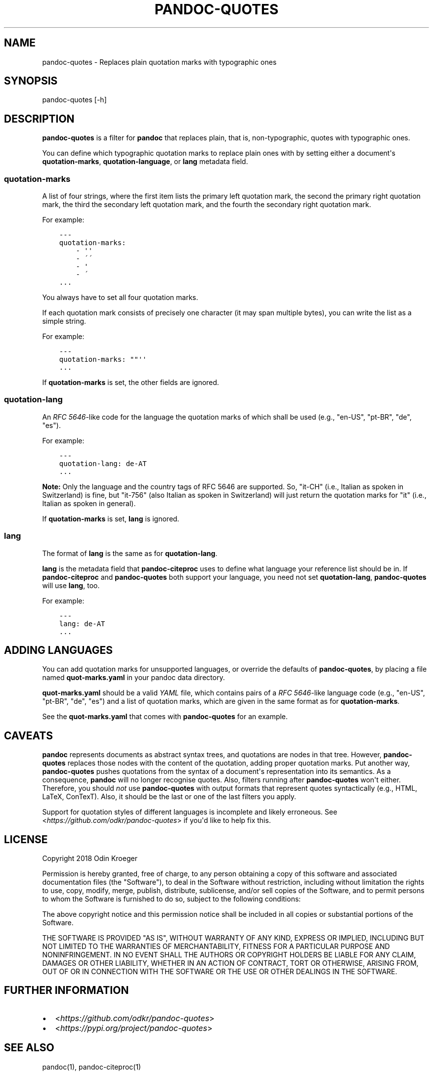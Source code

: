 .\" Man page generated from reStructuredText.
.
.TH PANDOC-QUOTES 1 "April 22, 2018" "0.4.0" ""
.SH NAME
pandoc-quotes \- Replaces plain quotation marks with typographic ones
.
.nr rst2man-indent-level 0
.
.de1 rstReportMargin
\\$1 \\n[an-margin]
level \\n[rst2man-indent-level]
level margin: \\n[rst2man-indent\\n[rst2man-indent-level]]
-
\\n[rst2man-indent0]
\\n[rst2man-indent1]
\\n[rst2man-indent2]
..
.de1 INDENT
.\" .rstReportMargin pre:
. RS \\$1
. nr rst2man-indent\\n[rst2man-indent-level] \\n[an-margin]
. nr rst2man-indent-level +1
.\" .rstReportMargin post:
..
.de UNINDENT
. RE
.\" indent \\n[an-margin]
.\" old: \\n[rst2man-indent\\n[rst2man-indent-level]]
.nr rst2man-indent-level -1
.\" new: \\n[rst2man-indent\\n[rst2man-indent-level]]
.in \\n[rst2man-indent\\n[rst2man-indent-level]]u
..
.SH SYNOPSIS
.sp
pandoc\-quotes [\-h]
.SH DESCRIPTION
.sp
\fBpandoc\-quotes\fP is a filter for \fBpandoc\fP that replaces plain, that is,
non\-typographic, quotes with typographic ones.
.sp
You can define which typographic quotation marks to replace plain ones with
by setting either a document\(aqs \fBquotation\-marks\fP, \fBquotation\-language\fP,
or \fBlang\fP metadata field.
.SS \fBquotation\-marks\fP
.sp
A list of four strings, where the first item lists the primary left quotation
mark, the second the primary right quotation mark, the third the secondary
left quotation mark, and the fourth the secondary right quotation mark.
.sp
For example:
.INDENT 0.0
.INDENT 3.5
.sp
.nf
.ft C
\-\-\-
quotation\-marks:
    \- \(aq\(aq
    \- \'\'
    \- \(aq
    \- \'
\&...
.ft P
.fi
.UNINDENT
.UNINDENT
.sp
You always have to set all four quotation marks.
.sp
If each quotation mark consists of precisely one character (it may
span multiple bytes), you can write the list as a simple string.
.sp
For example:
.INDENT 0.0
.INDENT 3.5
.sp
.nf
.ft C
\-\-\-
quotation\-marks: ""\(aq\(aq
\&...
.ft P
.fi
.UNINDENT
.UNINDENT
.sp
If \fBquotation\-marks\fP is set, the other fields are ignored.
.SS \fBquotation\-lang\fP
.sp
An \fI\%RFC 5646\fP\-like code
for the language the quotation marks of which shall be used
(e.g., "en\-US", "pt\-BR", "de", "es").
.sp
For example:
.INDENT 0.0
.INDENT 3.5
.sp
.nf
.ft C
\-\-\-
quotation\-lang: de\-AT
\&...
.ft P
.fi
.UNINDENT
.UNINDENT
.sp
\fBNote:\fP Only the language and the country tags of RFC 5646 are supported.
So, "it\-CH" (i.e., Italian as spoken in Switzerland) is fine, but "it\-756"
(also Italian as spoken in Switzerland) will just return the quotation
marks for "it" (i.e., Italian as spoken in general).
.sp
If \fBquotation\-marks\fP is set, \fBlang\fP is ignored.
.SS \fBlang\fP
.sp
The format of \fBlang\fP is the same as for \fBquotation\-lang\fP\&.
.sp
\fBlang\fP is the metadata field that \fBpandoc\-citeproc\fP uses to define
what language your reference list should be in. If \fBpandoc\-citeproc\fP
and \fBpandoc\-quotes\fP both support your language, you need not set
\fBquotation\-lang\fP, \fBpandoc\-quotes\fP will use \fBlang\fP, too.
.sp
For example:
.INDENT 0.0
.INDENT 3.5
.sp
.nf
.ft C
\-\-\-
lang: de\-AT
\&...
.ft P
.fi
.UNINDENT
.UNINDENT
.SH ADDING LANGUAGES
.sp
You can add quotation marks for unsupported languages, or override the
defaults of \fBpandoc\-quotes\fP, by placing a file named \fBquot\-marks.yaml\fP
in your pandoc data directory.
.sp
\fBquot\-marks.yaml\fP should be a valid \fI\%YAML\fP file, which
contains pairs of a \fI\%RFC 5646\fP\-like
language code (e.g., "en\-US", "pt\-BR", "de", "es") and a list of quotation
marks, which are given in the same format as for \fBquotation\-marks\fP\&.
.sp
See the \fBquot\-marks.yaml\fP that comes with \fBpandoc\-quotes\fP for an example.
.SH CAVEATS
.sp
\fBpandoc\fP represents documents as abstract syntax trees, and quotations are
nodes in that tree. However, \fBpandoc\-quotes\fP replaces those nodes with the
content of the quotation, adding proper quotation marks. Put another way,
\fBpandoc\-quotes\fP pushes quotations from the syntax of a document\(aqs
representation into its semantics. As a consequence, \fBpandoc\fP will no longer
recognise quotes. Also, filters running after \fBpandoc\-quotes\fP won\(aqt either.
Therefore, you should \fInot\fP use \fBpandoc\-quotes\fP with output formats that
represent quotes syntactically (e.g., HTML, LaTeX, ConTexT). Also, it should
be the last or one of the last filters you apply.
.sp
Support for quotation styles of different languages is incomplete and likely
erroneous. See <\fI\%https://github.com/odkr/pandoc\-quotes\fP> if you\(aqd like to
help fix this.
.SH LICENSE
.sp
Copyright 2018 Odin Kroeger
.sp
Permission is hereby granted, free of charge, to any person obtaining a copy
of this software and associated documentation files (the "Software"), to deal
in the Software without restriction, including without limitation the rights
to use, copy, modify, merge, publish, distribute, sublicense, and/or sell
copies of the Software, and to permit persons to whom the Software is
furnished to do so, subject to the following conditions:
.sp
The above copyright notice and this permission notice shall be included in
all copies or substantial portions of the Software.
.sp
THE SOFTWARE IS PROVIDED "AS IS", WITHOUT WARRANTY OF ANY KIND, EXPRESS OR
IMPLIED, INCLUDING BUT NOT LIMITED TO THE WARRANTIES OF MERCHANTABILITY,
FITNESS FOR A PARTICULAR PURPOSE AND NONINFRINGEMENT. IN NO EVENT SHALL THE
AUTHORS OR COPYRIGHT HOLDERS BE LIABLE FOR ANY CLAIM, DAMAGES OR OTHER
LIABILITY, WHETHER IN AN ACTION OF CONTRACT, TORT OR OTHERWISE, ARISING FROM,
OUT OF OR IN CONNECTION WITH THE SOFTWARE OR THE USE OR OTHER DEALINGS IN THE
SOFTWARE.
.SH FURTHER INFORMATION
.INDENT 0.0
.IP \(bu 2
<\fI\%https://github.com/odkr/pandoc\-quotes\fP>
.IP \(bu 2
<\fI\%https://pypi.org/project/pandoc\-quotes\fP>
.UNINDENT
.SH SEE ALSO
.sp
pandoc(1), pandoc\-citeproc(1)
.SH AUTHOR
Odin Kroeger
.\" Generated by docutils manpage writer.
.
